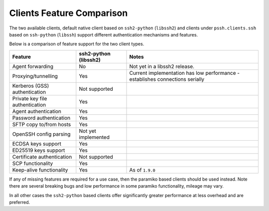 Clients Feature Comparison
============================

The two available clients, default native client based on ``ssh2-python`` (``libssh2``) and clients under ``pssh.clients.ssh`` based on ``ssh-python`` (``libssh``) support different authentication mechanisms and features.

Below is a comparison of feature support for the two client types.

===============================  ====================== ===============================================================================
Feature                          ssh2-python (libssh2)  Notes
===============================  ====================== ===============================================================================
Agent forwarding                  No                     Not yet in a libssh2 release.
Proxying/tunnelling               Yes                    Current implementation has low performance - establishes connections serially
Kerberos (GSS) authentication     Not supported
Private key file authentication   Yes                    
Agent authentication              Yes
Password authentication           Yes
SFTP copy to/from hosts           Yes
OpenSSH config parsing            Not yet implemented
ECDSA keys support                Yes
ED25519 keys support              Yes
Certificate authentication        Not supported
SCP functionality                 Yes
Keep-alive functionality          Yes                     As of ``1.9.0``
===============================  ====================== ===============================================================================

If any of missing features are required for a use case, then the paramiko based clients should be used instead. Note there are several breaking bugs and low performance in some paramiko functionality, mileage may vary.

In all other cases the ``ssh2-python`` based clients offer significantly greater performance at less overhead and are preferred.
